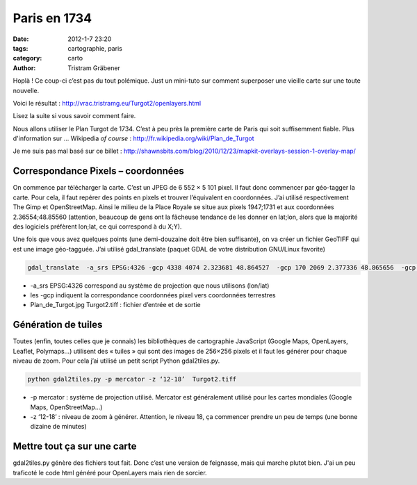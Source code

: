 Paris en 1734
#############

:date: 2012-1-7 23:20
:tags: cartographie, paris
:category: carto
:author: Tristram Gräbener


Hoplà ! Ce coup-ci c’est pas du tout polémique. Just un mini-tuto sur comment superposer une vieille carte sur une toute nouvelle.

Voici le résultat : http://vrac.tristramg.eu/Turgot2/openlayers.html

Lisez la suite si vous savoir comment faire.

Nous allons utiliser le Plan Turgot de 1734. C’est à peu près la première carte de Paris qui soit suffisemment fiable.
Plus d'information sur ... Wikipedia *of course* : http://fr.wikipedia.org/wiki/Plan_de_Turgot

Je me suis pas mal basé sur ce billet : http://shawnsbits.com/blog/2010/12/23/mapkit-overlays-session-1-overlay-map/

Correspondance Pixels – coordonnées
***********************************

On commence par télécharger la carte. C’est un JPEG de 6 552 × 5 101 pixel. Il faut donc commencer par géo-tagger la carte. Pour cela, il faut repérer des points en pixels et trouver l’équivalent en coordonnées. J’ai utilisé respectivement The Gimp et OpenStreetMap. Ainsi le milieu de la Place Royale se situe aux pixels 1947;1731 et aux coordonnées 2.36554;48.85560 (attention, beaucoup de gens ont la fâcheuse tendance de les donner en lat;lon, alors que la majorité des logiciels préfèrent lon;lat, ce qui correspond à du X;Y).

Une fois que vous avez quelques points (une demi-douzaine doit être bien suffisante), on va créer un fichier GeoTIFF qui est une image géo-tagguée. J’ai utilisé gdal_translate (paquet GDAL de votre distribution GNU/Linux favorite)

.. code-block:: test1

    gdal_translate  -a_srs EPSG:4326 -gcp 4338 4074 2.323681 48.864527  -gcp 170 2069 2.377336 48.865656  -gcp 4940 4975 2.310114 48.868959 -gcp 1626 1112 2.373795 48.851863 -gcp 3566 463 2.3641 48.83893 -gcp 2925 3466 2.34119 48.865739  Plan_de_Turgot.jpg Turgot2.tiff

* -a_srs EPSG:4326 correspond au système de projection que nous utilisons (lon/lat)
* les -gcp indiquent la correspondance coordonnées pixel vers coordonnées terrestres
* Plan_de_Turgot.jpg Turgot2.tiff : fichier d’entrée et de sortie

Génération de tuiles
********************

Toutes (enfin, toutes celles que je connais) les bibliothèques de cartographie JavaScript (Google Maps, OpenLayers, Leaflet, Polymaps…) utilisent des « tuiles » qui sont des images de 256×256 pixels et il faut les générer pour chaque niveau de zoom. Pour cela j’ai utilisé un petit script Python gdal2tiles.py.

.. code-block:: test

    python gdal2tiles.py -p mercator -z ‘12-18’  Turgot2.tiff

* -p mercator : système de projection utilisé. Mercator est généralement utilisé pour les cartes mondiales (Google Maps, OpenStreetMap…)
* -z ‘12-18’ : niveau de zoom à générer. Attention, le niveau 18, ça commencer prendre un peu de temps (une bonne dizaine de minutes)

Mettre tout ça sur une carte
****************************
gdal2tiles.py génère des fichiers tout fait. Donc c’est une version de feignasse, mais qui marche plutot bien. 
J'ai un peu traficoté le code html généré pour OpenLayers mais rien de sorcier.

